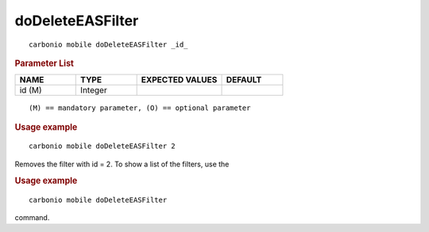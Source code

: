 .. SPDX-FileCopyrightText: 2022 Zextras <https://www.zextras.com/>
..
.. SPDX-License-Identifier: CC-BY-NC-SA-4.0

.. _carbonio_mobile_doDeleteEASFilter:

**********************************
doDeleteEASFilter
**********************************

::

   carbonio mobile doDeleteEASFilter _id_ 


.. rubric:: Parameter List

.. list-table::
   :widths: 15 15 21 15
   :header-rows: 1

   * - NAME
     - TYPE
     - EXPECTED VALUES
     - DEFAULT
   * - id (M)
     - Integer
     - 
     - 

::

   (M) == mandatory parameter, (O) == optional parameter



.. rubric:: Usage example


::

   carbonio mobile doDeleteEASFilter 2



Removes the filter with id = 2.
To show a list of the filters, use the

.. rubric:: Usage example


::

   carbonio mobile doDeleteEASFilter



command.
